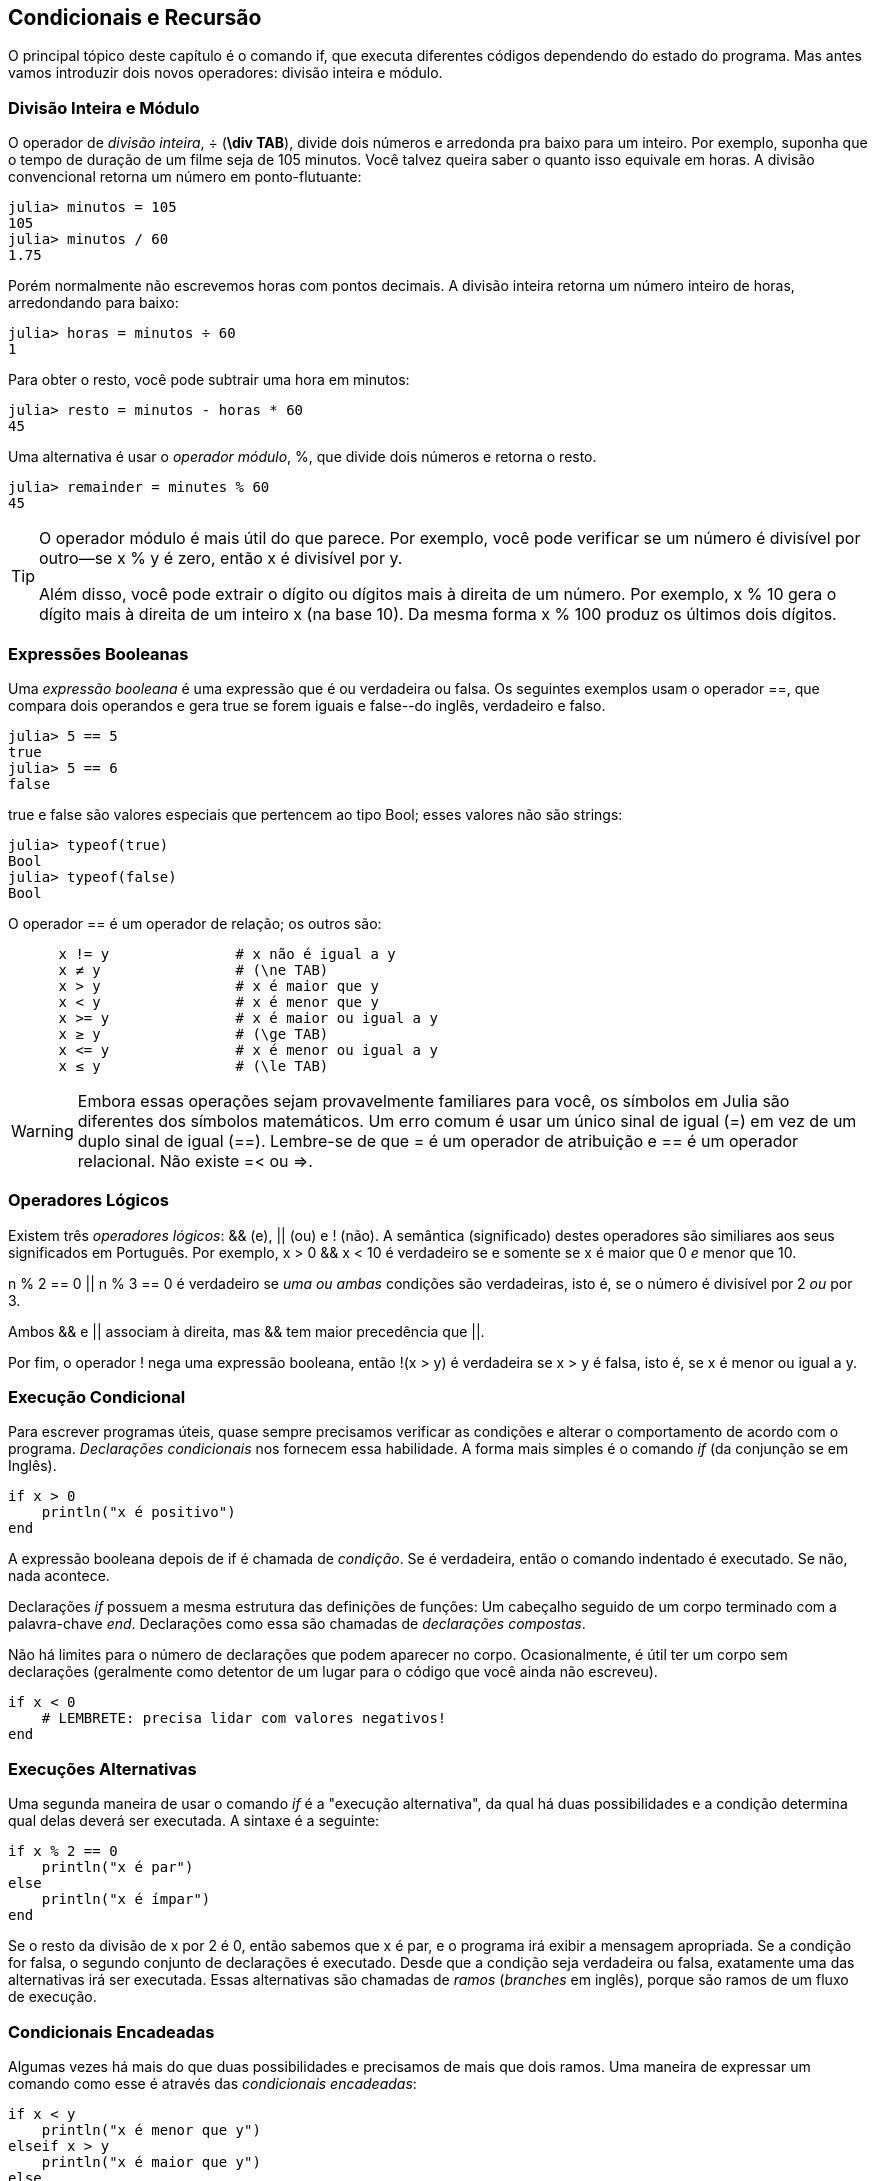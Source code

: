 [[chap05]]
== Condicionais e Recursão

O principal tópico deste capítulo é o comando +if+, que executa diferentes códigos dependendo do estado do programa. Mas antes vamos introduzir dois novos operadores: divisão inteira e módulo.


=== Divisão Inteira e Módulo

O operador de _divisão inteira_, +÷+ (*+\div TAB+*), divide dois números e arredonda pra baixo para um inteiro. Por exemplo, suponha que o tempo de duração de um filme seja de 105 minutos. Você talvez queira saber o quanto isso equivale em horas. A divisão convencional retorna um número em ponto-flutuante:
(((operador divisão inteira)))((("operador", "Base", "÷", see="operador divisão inteira")))((("÷", see="operador divisão inteira")))

[source,@julia-repl-test chap05]
----
julia> minutos = 105
105
julia> minutos / 60
1.75
----

Porém normalmente não escrevemos horas com pontos decimais. A divisão inteira retorna um número inteiro de horas, arredondando para baixo:

[source,@julia-repl-test chap05]
----
julia> horas = minutos ÷ 60
1
----

Para obter o resto, você pode subtrair uma hora em minutos:

[source,@julia-repl-test chap05]
----
julia> resto = minutos - horas * 60
45
----

Uma alternativa é usar o _operador módulo_, +%+, que divide dois números e retorna o resto.
(((operador módulo)))((("operador", "Base", "%", see="operador módulo")))((("%", see="operador módulo")))

[source,@julia-repl-test chap05]
----
julia> remainder = minutes % 60
45
----

[TIP]
====
O operador módulo é mais útil do que parece. Por exemplo, você pode verificar se um número é divisível por outro—se +x % y+ é zero, então +x+ é divisível por +y+.

Além disso, você pode extrair o dígito ou dígitos mais à direita de um número. Por exemplo, +x % 10+ gera o dígito mais à direita de um inteiro +x+ (na base 10). Da mesma forma +x % 100+ produz os últimos dois dígitos.
====


=== Expressões Booleanas

Uma _expressão booleana_ é uma expressão que é ou verdadeira ou falsa.  Os seguintes exemplos usam o operador +==+, que compara dois operandos e gera +true+ se forem iguais e +false+--do inglês, verdadeiro e falso.
(((expressão booleana)))(((true)))(((false)))

[source,@julia-repl-test]
----
julia> 5 == 5
true
julia> 5 == 6
false
----

+true+ e +false+ são valores especiais que pertencem ao tipo +Bool+; esses valores não são strings:
(((Bool)))((("tipo", "Base", "Bool", see="Bool")))

[source,@julia-repl-test]
----
julia> typeof(true)
Bool
julia> typeof(false)
Bool
----

O operador +==+ é um operador de relação; os outros são:
(((operador de relação)))(((==)))((("operador", "Base", "==", see="==")))

[source,julia]
----
      x != y               # x não é igual a y
      x ≠ y                # (\ne TAB)
      x > y                # x é maior que y
      x < y                # x é menor que y
      x >= y               # x é maior ou igual a y
      x ≥ y                # (\ge TAB)
      x <= y               # x é menor ou igual a y
      x ≤ y                # (\le TAB)
----

[WARNING]
====
Embora essas operações sejam provavelmente familiares para você, os símbolos em Julia são diferentes dos símbolos matemáticos. Um erro comum é usar um único sinal de igual (+=+) em vez de um duplo sinal de igual (+==+). Lembre-se de que +=+ é um operador de atribuição e +==+ é um operador relacional. Não existe +=<+ ou +pass:[=>]+.
(((≠)))((("operador", "Base", "≠", see="≠")))((("!=", see="≠")))((("operador", "Base", "!=", see="≠")))(((>)))((("operador", "Base", ">", see=">")))(((<)))((("operador", "Base", "<", see="<")))(((≥)))((("operador", "Base", "≥", see="≥")))(((">=", see="≥")))((("operador", "Base", ">=", see="≥")))(((≤)))((("operador", "Base", "≤", see="≤")))((("pass:[&lt;=]", see="≤")))((("operador", "Base", "pass:[&lt;=]", see="≤")))
====


=== Operadores Lógicos

Existem três _operadores lógicos_: +&&+ (e), +||+ (ou) e +!+ (não). A semântica (significado) destes operadores são similiares aos seus significados em Português. Por exemplo, +x > 0 && x < 10+ é verdadeiro se e somente se +x+ é maior que 0 _e_ menor que +10+.
(((operador lógico)))(((&&)))(((||)))(((!)))

+n % 2 == 0 || n % 3 == 0+ é verdadeiro se _uma ou ambas_ condições são verdadeiras, isto é, se o número é divisível por 2 _ou_ por 3.

Ambos +&&+ e +||+ associam à direita, mas +&&+ tem maior precedência que +||+.

Por fim, o operador +!+ nega uma expressão booleana, então +!(x > y)+ é verdadeira se +x > y+ é falsa, isto é, se +x+ é menor ou igual a +y+.


=== Execução Condicional

Para escrever programas úteis, quase sempre precisamos verificar as condições e alterar o comportamento de acordo com o programa. _Declarações condicionais_ nos fornecem essa habilidade. A forma mais simples é o comando _if_ (da conjunção se em Inglês).
(((declaração condicional)))(((if)))((("palavra-chave", "if", see="if")))(((comando if)))((("comando", "if", see="comando if")))

[source,julia]
----
if x > 0
    println("x é positivo")
end
----

A expressão booleana depois de +if+ é chamada de _condição_. Se é verdadeira, então o comando indentado é executado. Se não, nada acontece. 
(((condição)))

Declarações _if_ possuem a mesma estrutura das definições de funções: Um cabeçalho seguido de um corpo terminado com a palavra-chave _end_. Declarações como essa são chamadas de _declarações compostas_.
(((declarações compostas)))(((end)))

Não há limites para o número de declarações que podem aparecer no corpo. Ocasionalmente, é útil ter um corpo sem declarações (geralmente como detentor de um lugar para o código que você ainda não escreveu).

[source,julia]
----
if x < 0
    # LEMBRETE: precisa lidar com valores negativos!
end
----


=== Execuções Alternativas

Uma segunda maneira de usar o comando _if_ é a "execução alternativa", da qual há duas possibilidades e a condição determina qual delas deverá ser executada. A sintaxe é a seguinte:
(((execução alternativa)))(((else)))((("palavra-chave", "else", see="else")))

[source,julia]
----
if x % 2 == 0
    println("x é par")
else
    println("x é ímpar")
end
----

Se o resto da divisão de +x+ por 2 é 0, então sabemos que +x+ é par, e o programa irá exibir a mensagem apropriada. Se a condição for falsa, o segundo conjunto de declarações é executado. Desde que a condição seja verdadeira ou falsa, exatamente uma das alternativas irá ser executada. Essas alternativas são chamadas de _ramos_ (_branches_ em inglês), porque são ramos de um fluxo de execução.
(((ramos)))


=== Condicionais Encadeadas

Algumas vezes há mais do que duas possibilidades e precisamos de mais que dois ramos. Uma maneira de expressar um comando como esse é através das _condicionais encadeadas_:
(((condicionais encadeadas)))(((elseif)))((("palavra-chave", "elseif", see="elseif")))

[source,julia]
----
if x < y
    println("x é menor que y")
elseif x > y
    println("x é maior que y")
else
    println("x e y são iguais")
end
----

Novamente, exatamente um dos ramos será executado. Não há limites para o número de declarações +elseif+. Se existir uma cláusula +else+, essa deve estar no final, mas não precisa haver uma.

[source,julia]
----
if escolha == "a"
    draw_a()
elseif escolha == "b"
    draw_b()
elseif escolha == "c"
    draw_c()
end
----

Cada condição é checada em ordem. Se a primeira for falsa, a próxima é checada e assim por diante. Se uma delas é verdadeira, o ramo correspondente é executado e a atribuição é encerrada. Se mais de uma condição é verdadeira, apenas o primeiro ramo verdadeiro é executado.


=== Condicionais Aninhadas

Uma condicional também pode ser aninhada com outra. Poderíamos ter escrito no exemplo da seção anterior da seguinte forma:
(((condicionais aninhadas)))

[source,julia]
----
if x == y
    println("x e y são iguais")
else
    if x < y
        println("x é menor que y")
    else
        println("x é maior que y")
    end
end
----

O condicional externo contém dois ramos. O primeiro ramo contém uma declaração simples. O segundo ramo contém outro condicional +if+, que possui dois ramos inseridos nele. Esses dois ramos são declarações simples, embora também possam ter sido declarações condicionais.

Embora a indentação não obrigatória das declarações torne a estrutura aparente, _condicionais aninhadas_ tornam-se difíceis de ler muito rapidamente. É uma boa ideia evitá-los quando puder.
(((indentação)))

Operadores lógicos geralmente fornecem uma maneira de simplificar instruções condicionais aninhadas. Por exemplo, podemos reescrever o seguinte código usando uma única condicional:

[source,julia]
----
if 0 < x
    if x < 10
        println("x é um número positivo de um dígito.")
    end
end
----

O comando +print+ executa somente se passarmos pelos dois condicionais, para que possamos obter o mesmo efeito com operador +&&+:

[source,julia]
----
if 0 < x && x < 10
    println("x é um número positivo de um dígito.")
end
----

Para esse tipo de condição, o Julia fornece uma sintaxe mais concisa:

[source,julia]
----
if 0 < x < 10
    println("x é um número positivo de um dígito.")
end
----


[[recursion]]
=== Recursão

É permitido que uma função chame outra; também é permitido uma função chamar si mesmo. Pode não ser óbvio por que isso é uma coisa boa, mas acaba sendo uma das coisas mais mágicas que um programa pode fazer. Por exemplo, observe a seguinte função:
(((contagem regressiva)))((("função", "definido pelo programador", "contagem regressiva", see="contagem regressiva")))

[source,@julia-setup chap05]
----
function contagem_regressiva(n)
    if n ≤ 0
        println("Vai!")
    else
        print(n, " ")
        contagem_regressiva(n-1)
    end
end
----

Se +n+ é 0 ou negativo, será exibido a palavra +"Vai!"+. Caso contrário, a função exibe +n+ e chama uma função chamada +contagem_regressiva+—ela mesma— passando +n-1+ como argumento.

O que acontece se chamarmos uma função como essa?

[source,@julia-repl-test chap05]
----
julia> contagem_regressiva(3)
3 2 1 Vai!
----

A execução de +contagem_regressiva+ começa com +n = 3+, e como +n+ é maior que 0, terá como saída o valor 3, e depois executa ela mesma...

pass:[&#8193;]A execução de +contagem_regressiva+ começa com +n = 2+, e como +n+ é maior que 0, pass:[<br/>&#8193;&#8193;]terá como saída o valor 2, e depois executa ela mesma ...

pass:[&#8193;&#8193;]A execução de +contagem_regressiva+ começa com +n = 1+, e como  +n+ é maior que 0, pass:[<br/>&#8193;&#8193;&#8193;]terá como saída o valor 1, e depois executa ela mesma ...

pass:[&#8193;&#8193;&#8193;]A execução de +contagem_regressiva+ começa com +n = 0+, e como +n+ não é maior que pass:[<br/>&#8193;&#8193;&#8193;&#8193;]0, terá como saída uma palavra, +"Vai!"+ e depois retorna.

pass:[&#8193;&#8193;]A contagem regressiva que obteve +n = 1+ retorna.

pass:[&#8193;]A contagem regressiva que obteve +n = 2+ retorna.

A contagem regressiva que obteve +n = 3+ retorna.

E então você voltará para +Main+.

Uma função que chama a si mesma é chamada de _recursiva_; o processo de executar ela é chamada de _recursão_.
(((função recursiva)))(((recursão)))

Um outro exemplo, podemos escrever uma função que imprime uma string latexmath:[\(n\)] vezes.
(((imprima_n)))((("função", "definido pelo programador", "imprima_n", see="imprima_n")))

[source,julia]
----
function imprima_n(s, n)
    if n ≤ 0
        return
    end
    println(s)
    printn(s, n-1)
end
----

Se +n pass:[&lt;]= 0+ o comando +return+ sai da função. O fluxo de execução retorna imediatamente para quem a chamou e as linhas restantes da função não são executadas.
(((return)))((("palavra-chave", "return", see="return")))(((declaração return)))((("declaração", "return", see="declaração return")))

O restante da função é similar a +contagem_regressiva+: Ela exibirá +s+ e chamará a si mesmo para exibir +s+ latexmath:[\(n-1\)] várias vezes. Portanto, o número de linhas de saída é latexmath:[\(1 + (n - 1)\)], o que soma latexmath:[\(n\)].

Para exemplos simples como esse, provavelmente é mais fácil usar um laço +for+. Mas veremos exemplos mais tarde que são difíceis de escrever com um laço +for+ e fáceis de escrever com recursão; portanto, é bom começar cedo.

=== Diagramas de Pilhas para Funções Recursivas

Em <<stack_diagrams>>, usamos um diagrama de pilha para representar o estado de um programa durante uma chamada de função. O mesmo tipo de diagrama pode ajudar a interpretar uma função recursiva.
(((diagrama de pilha)))

Sempre que uma função é chamada, o Julia cria um quadro para conter as variáveis e parâmetros locais da função. Para uma função recursiva, pode haver mais de um quadro na pilha ao mesmo tempo.
(((quadro)))

[[fig05-1]]
.Diagrama de Pilha
image::images/fig51.svg[]


<<fig05-1>> mostra um diagrama de pilha para +contagem_regressiva+ chamada com +n = 3+.

Como sempre, o topo da pilha é o quadro para +Main+. Ele está vazio porque não criamos nenhuma variável em +Main+ ou passamos algum argumento para ela.

Os quatro quadros de +contagem_regressiva+ têm valores diferentes para o parâmetro +n+. A parte inferior da pilha, onde +n=0+, é chamada de _caso base_. Ele não faz uma chamada recursiva, portanto não há mais quadros.
(((caso base)))

===== Exercício 5-1

Como exercício, desenhe um diagrama de pilha para +imprima_n+ chamado com +s = "Olá"+ e +n = 2+. Depois, escreva uma função chamada +faça_n+ que pega um objeto de função e um número, +n+, como argumento, e que chama a função dada latexmath:[\(n\)] vezes.

=== Recursão Infinita

Se uma recursão nunca atinge o caso base, ela continua fazendo chamadas recursivas para sempre e o programa nunca termina. Isso é conhecido como _recursão infinita_, e geralmente isso não é uma boa ideia. Aqui está um programa pequeno com uma recursão infinita:
(((recursão infinita)))(((recursão)))((("função", "definido pelo programador", "recursão", see="recursão")))

[source,julia]
----
function recursão()
    recursão()
end
----

Na maioria dos ambientes de programação, um programa com recursão infinita realmente não é executado para sempre. O Julia exibe uma mensagem de erro quando a profundidade máxima de recursão é atingida:

[source,jlcon]
----
julia> recursão()
ERROR: StackOverflowError:
Stacktrace:
 [1] recurse() at ./REPL[1]:2 (repeats 80000 times)
----

Esse rastreamento de pilha é um pouco maior do que vimos no capítulo anterior. Quando o erro ocorre, existem 80000 quadros de +recursão+ na pilha!
(((rastreamento de pilha)))(((StackOverflowError)))((("Erro", "Core", "StackOverflowError", see="StackOverflowError")))

Se você encontrar uma recursão infinita por acidente, revise sua função para confirmar se há um caso base que não faz uma chamada recursiva. E se houver um caso base, verifique que você está garantido a alcançá-lo.


=== Entradas do Teclado

Os programas que escrevemos até agora não aceitam nenhuma entrada do usuário. Eles apenas fazem a mesma coisa todas as vezes.

Julia fornece uma função interna chamada +readline+ que interrompe o programa e aguarda o usuário digitar algo. Quando o usuário pressiona +RETURN+ ou +ENTER+, o programa é retomado e +readline+ retorna o que o usuário digitou como uma sequência de caracteres.
(((readline)))((("função, "Base", "readline", see="readline")))

[source,jlcon]
----
julia> texto = readline()
O que você está esperando?
"O que você está esperando?"
----

Antes de receber informações do usuário, é uma boa ideia imprimir um prompt informando ao usuário o que digitar:
(((prompt)))

[source,jlcon]
----
julia> print("Quem és tu? "); readline()
Quem és tu? Sou Hermanoteu da Pentescopéia, irmão da Micalatéia.
"Sou Hermanoteu da Pentescopéia, irmão da Micalatéia."
----

Um ponto e vírgula +;+ permite colocar múltiplos comandos na mesma linha. No REPL apenas o último comando retornará seu valor.
(((;)))

Se você espera que o usuário digite um número inteiro, tente converter o valor de retorno para +Int64+:

[source,jlcon]
----
julia> println("Qual é a velocidade de vôo de uma andorinha sem carga?"); velocidade = readline()
Qual é a velocidade de vôo de uma andorinha sem carga?
42
"42"
julia> parse(Int64, speed)
42
----

Mas se o usuário digitar algo diferente de uma sequência de dígitos, você receberá um erro:
(((analisar)))

[source,jlcon]
----
julia> println("Qual é a velocidade de vôo de uma andorinha sem carga?"); velocidade = readline()
Qual é a velocidade de vôo de uma andorinha sem carga?
Como assim, uma andorinha africana ou européia?
"Como assim, uma andorinha africana ou européia?"
julia> parse(Int64, speed)
ERROR: ArgumentError: invalid base 10 digit 'C' in "Como assim, uma andorinha africana ou européia?"
[...]
----

Veremos como lidar com esse tipo de erro posteriormente.
(((ArgumentError)))


=== Debugando

Quando um erro de sintaxe ou de tempo de execução ocorrer, a mensagem de erro contém muitas informações, mas ela pode ser avassaladora. As partes mais úteis são geralmente:
(((debugando)))

* Que tipo de erro foi, e

* Onde ocorreu.

Os erros de sintaxe geralmente são fáceis de encontrar, mas existem algumas ressalvas. Em geral, as mensagens de erro indicam onde o problema foi descoberto, mas o verdadeiro erro pode estar antes no código, às vezes em uma linha anterior.

O mesmo vale para erros de tempo de execução. Suponha que você esteja tentando calcular uma taxa de sinal/ruído em decibéis. A fórmula é

[latexmath]
++++
\begin{equation}
{SNR_{\mathrm{db}} = 10 \log_{10} \frac{P_{\mathrm{sinal}}}{P_{\mathrm{ruido}}}\ .}
\end{equation}
++++

Em Julia, você pode escrever algo como:

[source,julia]
----
potência_do_sinal = 9
potência_do_ruido = 10
razão = potência_do_sinal ÷ potência_do_ruido
decibéis = 10 * log10(razão)
print(decibeis)
----

E você obtém:

[source,julia]
----
-Inf
----

Esse não era um resultado que você estava esperando.

Para encontrar o erro, pode ser útil imprimir o valor da razão, que acaba sendo 0. O problema está na linha 3, que usa a divisão do piso em vez da divisão do ponto flutuante.

[WARNING]
====
Você deve ler atentamente as mensagens de erro, mas não presuma que tudo o que elas dizem está correto.
====


=== Glossário

divisão inteira::
Um operador, denotado +÷+, que divide dois números e arredonda para baixo (em direção ao infinito negativo) para um número inteiro.
(((divisão inteira)))

operador módulo::
Um operador, indicado com um sinal de porcentagem (%), que trabalha com números inteiros e retorna o restante quando um número é dividido por outro.
(((operador módulo)))

expressão booleana::
Uma expressão cujo os valores são ou +true+ ou +false+.
(((expressão booleana)))

operador relacional::
Um dos operadores que compara operandos: +==+, +≠+ (+!=+), +>+, +<+, +≥+ (+>=+), e +≤+ (+pass:[&lt;=]+).
(((operador relacional)))

operador lógico::
Um dos operadores que combina expressões booleanas: +&&+ (e), +||+ (ou), e +!+ (não).
(((operador lógico)))

declaração condicional::
Uma declaração que controla o fluxo de execução dependendo de alguma condição.
(((declaração condicional)))

condição::
A expressão boleana em uma declaração condicional que determina qual ramo executará.
(((condição)))

declaração composta::
Uma declaração que consiste em um cabeçalho e um corpo. O corpo é terminado com a palavra-chave +end+.
(((declaração composta)))

ramos::
Uma das sequências alternativas de atribuições em uma atribuição condicional.
(((ramos)))

atribuição encadeada::
Uma atribuição condicional com uma série de ramos alternativos.
(((atribuição encadeada)))

condicional aninhada::
Uma atribuição condicional que aparece em um dos ramos de outra atribuição condicional.
(((condicional aninhada)))

atribuição de retorno::
Uma atribuição que faz com que uma função pare de executar imediatamente e retorne para quem a chamou.
(((atribuição de retorno)))

recursão::
O processo de chamar a função que está sendo executada.
(((recursão)))

caso base::
Uma ramo condicional de uma função recursiva que não faz um chamado recursiva.
(((caso base)))

recursão infinita::
Uma recursão que não tem um caso base, ou nunca atinge ela. Eventualmente, uma recursão infinita causa um erro de tempo de execução.
(((recursão infinita)))


=== Exercícios

[[ex05-1]]
===== Exercício 5-2

A função +time+ retorna o tempo médio atual de Greenwich em segundos desde “a época”, que é um tempo arbitrário usado como ponto de referência. Nos sistemas UNIX, a época é 1 de janeiro de 1970.
(((time)))((("função", "Base", "time", see="time")))

[source,@julia-repl]
----
time()
----

Escreva um script que leia a hora atual e a converta para uma hora do dia em horas, minutos e segundos, mais o número de dias desde a época.

[[ex05-2]]
===== Exercício 5-3

O Último Teorema de Fermat diz que não existem inteiros positivos latexmath:[\(a\)], latexmath:[\(b\)], e latexmath:[\(c\)] tais que
(((Último Teorema de Fermat)))

[latexmath]
++++
\begin{equation}
{a^n + b^n = c^n}
\end{equation}
++++

para qualquer valor de latexmath:[\(n\)] maior que 2.

. Escreva uma função chamada +fermat+ que coleta quatro parâmetros — +a+, +b+, +c+ e +n+ — e verifica se o Teorema de Fermat é valido. Se +n+ é maior que 2 e +pass:[a^n + b^n == c^n]+ o programa deve imprimir, "Oloco, Fermat estava errado!" caso contrário o programa deve imprimir, "Não, isso não funciona."
(((fermat)))((("função", "definido pelo programador", "fermat", see="fermat")))

. Escreva uma função que solicite ao usuário que insira valores para +a+, +b+, +c+ e +n+, converta-os em números inteiros e use +fermat+ para verificar se eles violam o teorema de Fermat.

[[ex05-3]]
===== Exercise 5-4

Se você receber três gravetos, poderá ou não ser capaz de organizá-los em um triângulo. Por exemplo, se um dos gravetos tiver 12 centímetros de comprimento e os outros dois um centímetro, você não conseguirá fazer com que os gravetos curtos se toquem no meio. Para três comprimentos, há um teste simples para verificar se é possível formar um triângulo:

[TIP]
====
Se qualquer um dos três comprimentos for maior que a soma dos outros dois, não será possível formar um triângulo. Caso contrário, você pode. (Se a soma de dois comprimentos for igual ao terceiro, eles formarão o que é chamado de triângulo "degenerado".)
====

. Escreva uma função chamada +é_triângulo+ que aceite três números inteiros como argumentos e imprima “Sim” ou “Não”, dependendo da possibilidade de formar ou não um triângulo a partir de gravetos com os comprimentos especificados.
(((triângulo)))((("função", "definido pelo programador", "é_triângulo", see="é_triângulo")))

. Escreva uma função que solicite ao usuário a inserção de três comprimentos de gravetos, os converta em números inteiros e use +é_triângulo+ para verificar se os gravetos com os comprimentos especificados podem formar um triângulo.

[[ex05-4]]
===== Exercício 5-5

Qual é a saída do seguinte programa? Desenhe um diagrama de pilha que mostre o estado do programa quando ele imprimir o resultado.
(((diagrama de pilha)))(((recursão)))

[source,julia]
----
function recursão(n, s)
    if n == 0
        println(s)
    else
        recursão(n-1, n+s)
    end
end

recursão(3, 0)
----

. O que aconteceria se você chamasse essa função assim: +recursão(-1, 0)+?

. Escreva uma sequência de documentos que explique tudo o que alguém precisa saber para usar essa função (e nada mais).

Os exercícios a seguir usam o módulo +ThinkJulia+, descrito no <<chap04>>:

[[ex05-5]]
===== Exercício 5-6

Leia a função a seguir e veja se você consegue descobrir o que ela faz (veja os exemplos em <<chap04>>). Em seguida, execute-o e veja se você acertou.

[source,julia]
----
function desenhe(t, comprimento, n)
    if n == 0
        return
    end
    angulo = 50
    forward(t, comprimento*n)
    turn(t, -angulo)
    draw(t, comprimento, n-1)
    turn(t, 2*angle)
    draw(t, comprimento, n-1)
    turn(t, -angulo)
    forward(t, -comprimento*n)
end
----

[[ex05-6]]
===== Exercício 5-7

[[fig05-2]]
.A curva de Koch
image::images/fig52.svg[]


A curva de Koch é um fractal que se parece com <<fig05-2>>. Para desenhar uma curva de Koch com comprimento latexmath:[\(x\)], tudo que você precisa fazer é:
(((curva de Koch)))(((fractal)))

. Desenhe uma curva de Koch com comprimento latexmath:[\(\frac{x}{3}\)].

. Gire 60° para esquerda

. Desenhe uma curva de Koch com comprimento latexmath:[\(\frac{x}{3}\)].

. Gire 120° para direita.

. Desenhe uma curva de Koch com comprimento latexmath:[\(\frac{x}{3}\)].

. Gire 60° para esquerda.

. Desenhe uma curva de Koch com comprimento latexmath:[\(\frac{x}{3}\)].

A exceção é se latexmath:[\(x\)] for menor que 3: neste caso, você só desenha uma linha reta de comprimento latexmath:[\(x\)].

. Escreva uma função chamada +koch+ que considere uma tartaruga e um comprimento como parâmetros e que use a tartaruga para desenhar uma curva de Koch com o comprimento especificado.
(((koch)))((("função", "definido pelo programador", "koch", see="koch")))

. Escreva uma função chamada + floco_de_neve + que desenhe três curvas de Koch para fazer o contorno de um floco de neve.
(((floco_de_neve)))((("function", "definido pelo programador", "floco_de_neve", see="floco _de_neve")))

. A curva de Koch pode ser generalizada de várias maneiras. Veja https://en.wikipedia.org/wiki/Koch_snowflake para exemplos e implemente o seu favorito.
